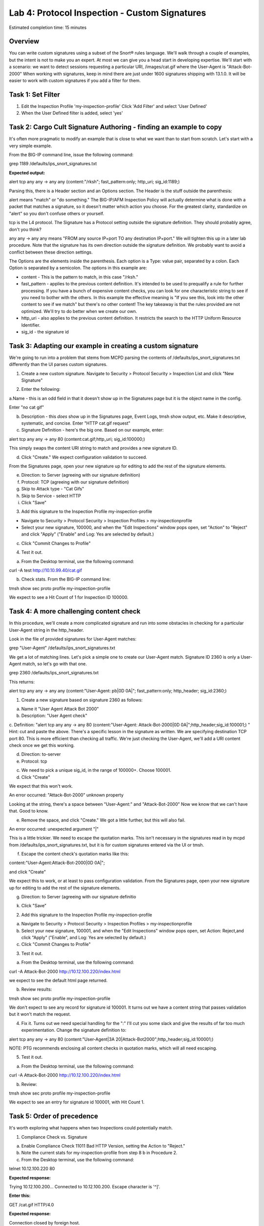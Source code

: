 Lab 4: Protocol Inspection - Custom Signatures
==============================================

Estimated completion time: 15 minutes

Overview
~~~~~~~~
You can write custom signatures using a subset of the Snort® rules language. We'll walk
through a couple of examples, but the intent is not to make you an expert. At most we can give
you a head start in developing expertise.
We'll start with a scenario: we want to detect sessions requesting a particular URI,
/images/cat.gif where the User-Agent is "Attack-Bot-2000"
When working with signatures, keep in mind there are just under 1600 signatures shipping with
13.1.0. It will be easier to work with custom signatures if you add a filter for them.


Task 1: Set Filter
~~~~~~~~~~~~~~~~~~
1. Edit the Inspection Profile 'my-inspection-profile' Click 'Add Filter' and select 'User Defined' 
2. When the User Defined filter is added, select 'yes'

|image1|

Task 2: Cargo Cult Signature Authoring - finding an example to copy
~~~~~~~~~~~~~~~~~~~~~~~~~~~~~~~~~~~~~~~~~~~~~~~~~~~~~~~~~~~~~~~~~~~
It's often more pragmatic to modify an example that is close to what we want than to start from scratch. Let's start with a very simple example. 

From the BIG-IP command line, issue the following command:


grep 1189 /defaults/ips_snort_signatures.txt


**Expected output:**


alert tcp any any -> any any (content:"/rksh"; fast_pattern:only; http_uri; sig_id:1189;)


Parsing this, there is a Header section and an Options section. The Header is the stuff outside the parenthesis:


alert means "match" or "do something." The BIG-IP/AFM Inspection Policy will actually determine what is done with a packet that matches a signature, so it doesn't matter which action you choose. For the greatest clarity, standardize on "alert" so you don't confuse others or yourself.


tcp is the L4 protocol. The Signature has a Protocol setting outside the signature definition. They should probably agree, don't you think?


any any -> any any means "FROM any source IP+port TO any destination IP+port." We will tighten this up in a later lab procedure. Note that the signature has its own direction outside the signature definition. We probably want to avoid a conflict between these direction settings. 


The Options are the elements inside the parenthesis. Each option is a Type: value pair, separated by a colon. Each Option is separated by a semicolon. The options in this example are:

- content - This is the pattern to match, in this case "/rksh."
- fast_pattern - applies to the previous content definition. It's intended to be used to prequalify a rule for further processing. If you have a bunch of expensive content checks, you can look for one characteristic string to see if you need to bother with the others. In this example the effective meaning is "If you see this, look into the other content to see if we match" but there's no other content! The key takeaway is that the rules provided are not optimized. We'll try to do better when we create our own.
- http_uri - also applies to the previous content definition. It restricts the search to the HTTP Uniform Resource Identifier.
- sig_id - the signature id

Task 3: Adapting our example in creating a custom signature
~~~~~~~~~~~~~~~~~~~~~~~~~~~~~~~~~~~~~~~~~~~~~~~~~~~~~~~~~~~
We're going to run into a problem that stems from MCPD parsing the contents of /defaults/ips_snort_signatures.txt differently than the UI parses custom signatures.

1. Create a new custom signature. Navigate to Security > Protocol Security > Inspection List and click "New Signature"

|image2|

2. Enter the following:

a.Name - this is an odd field in that it doesn't show up in the
Signatures page but it is the object name in the config. 

Enter "no cat gif"


b. Description - this *does* show up in the Signatures page, Event Logs, tmsh show output, etc. Make it descriptive, systematic, and concise. Enter "HTTP cat.gif request"

c. Signature Definition - here's the big one. Based on our example, enter:

alert tcp any any -> any 80 (content:cat.gif;http_uri; sig_id:100000;)

This simply swaps the content URI string to match and provides a new signature ID. 


d. Click "Create." We expect configuration validation to succeed.

From the Signatures page, open your new signature up for editing to add the rest of the signature elements.


e. Direction: to Server (agreeing with our signature definition)


f. Protocol: TCP (agreeing with our signature definition)


g. Skip to Attack type - "Cat Gifs"


h. Skip to Service - select HTTP


i. Click "Save"

|image3|


3. Add this signature to the Inspection Profile my-inspection-profile


- Navigate to Security > Protocol Security > Inspection Profiles > my-inspectionprofile

- Select your new signature, 100000, and when the "Edit Inspections" window pops open, set "Action" to "Reject" and click "Apply" ("Enable" and Log: Yes are selected by default.)

|catgif3|
|catgif2|

c. Click "Commit Changes to Profile"


4. Test it out.


a. From the Desktop terminal, use the following command:

curl -A test http://10.10.99.40/cat.gif

b. Check stats. From the BIG-IP command line:

tmsh show sec proto profile my-inspection-profile


We expect to see a Hit Count of 1 for Inspection ID 100000. 

|catgif99|

Task 4: A more challenging content check
~~~~~~~~~~~~~~~~~~~~~~~~~~~~~~~~~~~~~~~~
In this procedure, we'll create a more complicated signature and run into some obstacles in checking for a particular User-Agent string in the http_header.

Look in the file of provided signatures for User-Agent matches:


grep "User-Agent" /defaults/ips_snort_signatures.txt


We get a lot of matching lines. Let's pick a simple one to create our User-Agent match.
Signature ID 2360 is only a User-Agent match, so let's go with that one.


grep 2360 /defaults/ips_snort_signatures.txt


This returns:


alert tcp any any -> any any (content:"User-Agent: pb|0D 0A|"; fast_pattern:only; http_header; sig_id:2360;)


1. Create a new signature based on signature 2360 as follows: 


a. Name it "User Agent Attack Bot 2000"

b. Description: "User Agent check"

c. Definition: "alert tcp any any -> any 80 (content:"User-Agent: Attack-Bot-2000|0D 0A|";http_header;sig_id:100001;) "
Hint: cut and paste the above. There's a specific lesson in the signature as written.
We are specifying destination TCP port 80. This is more efficient than checking all traffic.
We're just checking the User-Agent, we'll add a URI content check once we get this working.

d. Direction: to-server

e. Protocol: tcp

c. We need to pick a unique sig_id, in the range of 100000+. Choose 100001.

d. Click "Create"

We expect that this won't work.

An error occurred:
"Attack-Bot-2000" unknown property

Looking at the string, there's a space between "User-Agent:" and "Attack-Bot-2000"
Now we know that we can't have that. Good to know.

e. Remove the space, and click "Create." We got a little further, but this will also fail.

An error occurred:
unexpected argument "|"

This is a little trickier. We need to escape the quotation marks. This isn't necessary in
the signatures read in by mcpd from /defaults/ips_snort_signatures.txt, but it is for
custom signatures entered via the UI or tmsh.

f. Escape the content check's quotation marks like this:

content:\"User-Agent:Attack-Bot-2000|0D 0A|\";

and click "Create"

We expect this to work, or at least to pass configuration validation. From the Signatures page, open your new signature up for editing to add the rest of the signature elements.

g. Direction: to Server (agreeing with our signature definitio

k. Click "Save"


2. Add this signature to the Inspection Profile my-inspection-profile

a. Navigate to Security > Protocol Security > Inspection Profiles > my-inspectionprofile

b. Select your new signature, 100001, and when the "Edit Inspections" window pops open, set Action: Reject,and click "Apply" ("Enable", and Log: Yes are selected by default.)

c. Click "Commit Changes to Profile"


3. Test it out.

a. From the Desktop terminal, use the following command:


curl -A Attack-Bot-2000 http://10.12.100.220/index.html


we expect to see the default html page returned.

b. Review results:


tmsh show sec proto profile my-inspection-profile

We don't expect to see any record for signature id 100001. It turns out we have a content string that passes validation but it won't match the request.


4. Fix it. Turns out we need special handling for the ":" I'll cut you some slack and give the results of far too much experimentation. Change the signature definition to:

alert tcp any any -> any 80 (content:\"User-Agent|3A 20|Attack-Bot2000\";http_header;sig_id:100001;)


NOTE: PTG recommends enclosing all content checks in quotation marks, which will all need escaping.


5. Test it out.

a. From the Desktop terminal, use the following command:

curl -A Attack-Bot-2000 http://10.12.100.220/index.html

b. Review:

tmsh show sec proto profile my-inspection-profile

We expect to see an entry for signature id 100001, with Hit Count 1.


Task 5: Order of precedence
~~~~~~~~~~~~~~~~~~~~~~~~~~~
It's worth exploring what happens when two Inspections could potentially match.

1. Compliance Check vs. Signature

a. Enable Compliance Check 11011 Bad HTTP Version, setting the Action to "Reject."

b. Note the current stats for my-inspection-profile from step 8 b in Procedure 2.

c. From the Desktop terminal, use the following command:

telnet 10.12.100.220 80

**Expected response:**

Trying 10.12.100.200...
Connected to 10.12.100.200.
Escape character is '^]'.

**Enter this:**

GET /cat.gif HTTP/4.0


**Expected response:**

Connection closed by foreign host.

d. Check stats. Did the Hit Count increment for 11011 http_bad_version? for 100000 no cat gif ? BEGIN HINT[We expect the Hit Count for 11011 to increment, showing that Compliance Checks are processed first. ]END HINT


2. Signature vs. Signature

What happens when two (or more) Signatures match? Right now you have two custom signatures enabled, one checking for "cat.gif" in the URI, and another checking for UserAgent: "Attack-Bot-2000".


a. From the Desktop terminal, issue the following command:


curl -A Attack-Bot-2000 http://10.12.100.220/cat.gif


b. Check the results.

We expect to see:


curl: (56) Recv failure: Connection reset by peer

Which signature's Hit Counter incremented? We expect 100000's Hit Counter incremented. We also expect to see 100001's Hit Counter incremented.


c. Let's test further. Create three rules:

i. 100005 with a content check for "A" in the URI.
ii. 100006 with a content check for "B" in the URI.
iii. 100007 with a content check for "C" in the URI.


BEGIN HINT[ alert tcp any any -> any 80 (content:\"A\";http_uri;sig_id:100005;)
alert tcp any any -> any 80 (content:\"B\";http_uri;sig_id:100006;)
alert tcp any any -> any 80 (content:\"C\";http_uri;sig_id:100007;)
]END HINT


d. Enable all three rules in the Inspection profile.

e. Test the new signatures. From the Desktop terminal, use the following command:


curl http://10.12.100.220/ABC.html


We expect a 404 response indicating that the request was accepted.


f. Review:


tmsh show sec proto profile my-inspection-profile


We expect to see entries for signature id 100005, id 100006, and id 100007 with Hit Count 1.
Explanation: The Signature Matching engine processes the packet from front to back, and any enabled matching signatures will match.

g. Modify the Inspection profile, and set the action for id 100006 to REJECT.

h. Test the modified Inspection profile. From the Desktop terminal, use the following command:


curl http://10.12.100.220/ABC.html


We expect the connection to be reset.

i. Review:

tmsh show sec proto profile my-inspection-profile

We expect to see Hit Count for signature id 100005 and id 100006 to go up by 1, but id 100007 will stay at Hit Count 1.

Explanation: The Signature Matching engine processes the packet from front to back, and any enabled matching signatures will match UNTIL a Reject action is taken.  

j. Test the new signatures in combination with 100001. From the Desktop terminal, use the following command:


curl -A Attack-Bot-2000 http://10.12.100.220/ABC.html


We expect the connection to be reset.

k. Review:


tmsh show sec proto profile my-inspection-profile


We expect to see Hit Counts increment for 100005 and 100006, but not 100001 or 100007.

Explanation: As before, the Signature Engine processes the packet from front to back. The URI comes before the User-Agent header. Here's a packet capture showing the request: 

|image4|

100006 matches "B" in the URI, it's profile action is "Reject," so we stop processing and do not continue on to look at the User-Agent header.

l. One last check for this section:


curl http://10.12.100.220/AAAAAAAAAA.html

We expect the request to be accepted and a 404 error in response.

m. Review:


tmsh show sec proto profile my-inspection-profile


We expect to see the Hit Count for 100005 to go up by 10.

Explanation: 1000005 matched the URI 10 times. This shows the danger of using
overly simple patterns to match. 

Task 6: Multiple Content Checks
~~~~~~~~~~~~~~~~~~~~~~~~~~~~~~~
In this procedure, you will add a URI check to 100001 and check the results, just to have a
somewhat more complex custom signature.

1. Edit Signature ID 100001. Add this content check after "http_header": content:cat.gif;http_uri;

BEGIN HINT:[The whole signature definition should read like this: 
alert tcp any any -> any 80 (content:\"User-Agent|3A 20|Attack-Bot-2000\";
http_header;content:cat.gif;http_uri;sig_id:100001;) ]END HINT


2. Disable signature 100000.


3. Send some traffic with the matching User-Agent string, but a different URI. From the Desktop terminal, use this command:


curl -A Attack-Bot-2000 http://10.12.100.220/dog.gif


**Expected output:**

<!DOCTYPE HTML PUBLIC "-//IETF//DTD HTML 2.0//EN">
<html><head>
<title>404 Not Found</title>
</head><body>
<h1>Not Found</h1>
<p>The requested URL /dog.gif was not found on this server.</p>
<hr>
<address>Apache/2.2.22 (Ubuntu) Server at 10.12.100.200 Port 80</address>
</body></html>



4. Check the results. We do not expect to see the Hit Count for 100001 increment. The User Agent matches, but the URI does not.

5. Send some traffic with the matching User-Agent string and the matching URI. From the Desktop terminal, use this command:


curl -A Attack-Bot-2000 http://10.12.100.220/cat.gif


**Expected output:**

curl: (56) Recv failure: Connection reset by peer


6. Check the results. We DO expect to see the Hit Count for 100001 increment. 


.. NOTE:: This completes Module 4 - Lab 4

.. |catgif99| image:: /_static/class2/catgif99.png
.. |catgif3| image:: /_static/class2/catgif3.png
.. |catgif2| image:: /_static/class2/catgif2.png
.. |image1| image:: /_static/class2/lab4-image1.png
.. |image2| image:: /_static/class2/lab4-image2.png
.. |image3| image:: /_static/class2/catgif.png
.. |image4| image:: /_static/class2/lab4-image4.png
